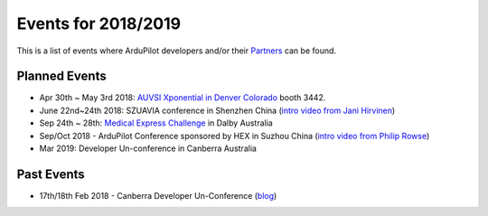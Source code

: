 .. _events:
    
====================
Events for 2018/2019
====================

This is a list of events where ArduPilot developers and/or their `Partners <http://ardupilot.org/about/Partners>`__ can be found.

Planned Events
--------------

- Apr 30th ~ May 3rd 2018: `AUVSI Xponential in Denver Colorado <http://www.xponential.org/xponential2018/public/enter.aspx>`__ booth 3442.
- June 22nd~24th 2018: SZUAVIA conference in Shenzhen China (`intro video from Jani Hirvinen <https://www.youtube.com/watch?v=JvRhIh_cQzU>`__)
- Sep 24th ~ 28th: `Medical Express Challenge <https://uavchallenge.org/medical-express/>`__ in Dalby Australia
- Sep/Oct 2018 - ArduPilot Conference sponsored by HEX in Suzhou China (`intro video from Philip Rowse <https://youtu.be/_2Qnm0TDoZA?t=1677>`__)
- Mar 2019: Developer Un-conference in Canberra Australia

Past Events
-----------

- 17th/18th Feb 2018 - Canberra Developer Un-Conference (`blog <https://discuss.ardupilot.org/t/ardupilot-unconference-2018-presentations>`__)